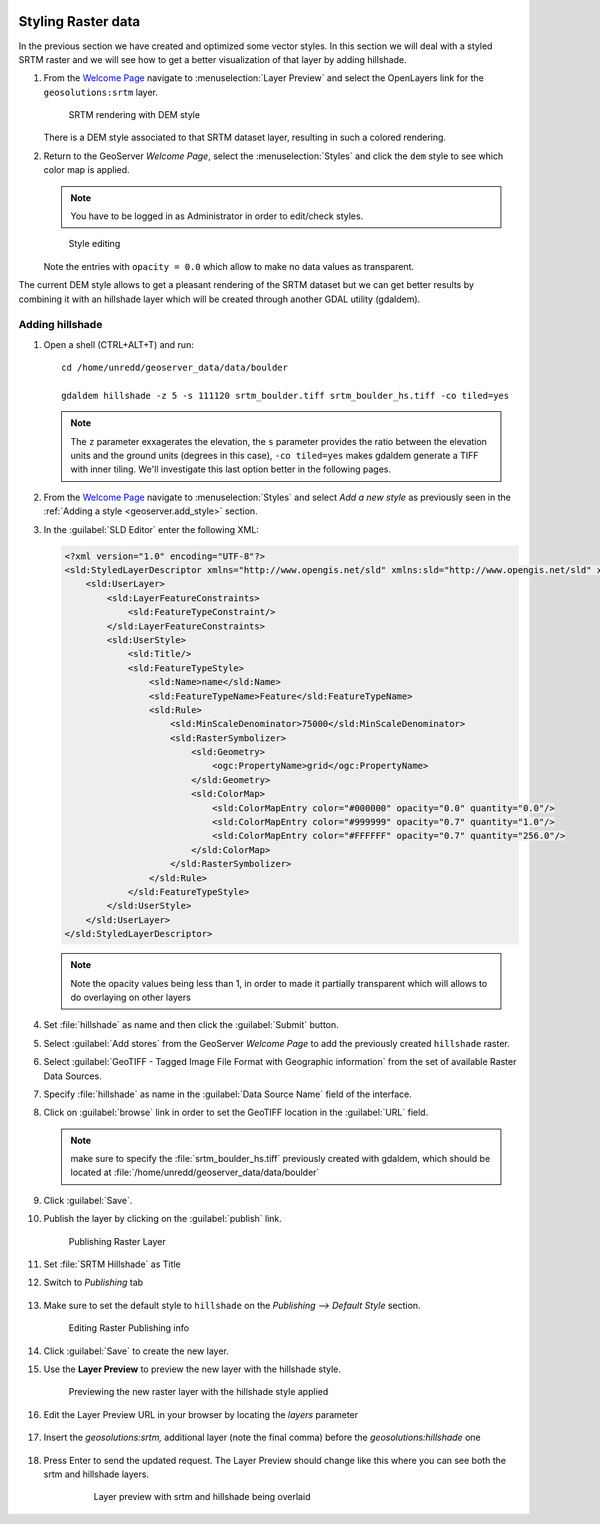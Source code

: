   .. _geoserver.styling_raster:


Styling Raster data
-------------------

In the previous section we have created and optimized some vector styles. In this section we will deal with a styled SRTM raster and we will see how to get a better visualization of that layer by adding hillshade.

#. From the `Welcome Page <http://localhost:8080/geoserver>`_ navigate to :menuselection:`Layer Preview` and select the OpenLayers link for the ``geosolutions:srtm`` layer.

   .. figure:: img/raster_srtm.png

      SRTM rendering with DEM style

   There is a DEM style associated to that SRTM dataset layer, resulting in such a colored rendering.

#. Return to the GeoServer `Welcome Page`, select the :menuselection:`Styles` and click the ``dem`` style to see which color map is applied.

   .. note:: You have to be logged in as Administrator in order to edit/check styles.

   .. figure:: img/raster_dem_style.png

      Style editing

   Note the entries with ``opacity = 0.0`` which allow to make no data values as transparent.

The current DEM style allows to get a pleasant rendering of the SRTM dataset but we can get better results by combining it with an hillshade layer which will be created through another GDAL utility (gdaldem).

Adding hillshade
^^^^^^^^^^^^^^^^

#. Open a shell (CTRL+ALT+T) and run::

     cd /home/unredd/geoserver_data/data/boulder

     gdaldem hillshade -z 5 -s 111120 srtm_boulder.tiff srtm_boulder_hs.tiff -co tiled=yes

   .. note:: The ``z`` parameter exxagerates the elevation, the ``s`` parameter provides the ratio between the elevation units and the ground units (degrees in this case), ``-co tiled=yes`` makes gdaldem generate a TIFF with inner tiling. We'll investigate this last option better in the following pages.

#. From the `Welcome Page <http://localhost:8080/geoserver>`_ navigate to :menuselection:`Styles` and select `Add a new style` as previously seen in the :ref:`Adding a style <geoserver.add_style>` section.

#. In the :guilabel:`SLD Editor` enter the following XML:

   .. code-block:: xml
   
    <?xml version="1.0" encoding="UTF-8"?>
    <sld:StyledLayerDescriptor xmlns="http://www.opengis.net/sld" xmlns:sld="http://www.opengis.net/sld" xmlns:ogc="http://www.opengis.net/ogc" xmlns:gml="http://www.opengis.net/gml" version="1.0.0">
        <sld:UserLayer>
            <sld:LayerFeatureConstraints>
                <sld:FeatureTypeConstraint/>
            </sld:LayerFeatureConstraints>
            <sld:UserStyle>
                <sld:Title/>
                <sld:FeatureTypeStyle>
                    <sld:Name>name</sld:Name>
                    <sld:FeatureTypeName>Feature</sld:FeatureTypeName>
                    <sld:Rule>
                        <sld:MinScaleDenominator>75000</sld:MinScaleDenominator>
                        <sld:RasterSymbolizer>
                            <sld:Geometry>
                                <ogc:PropertyName>grid</ogc:PropertyName>
                            </sld:Geometry>
                            <sld:ColorMap>
                                <sld:ColorMapEntry color="#000000" opacity="0.0" quantity="0.0"/>
                                <sld:ColorMapEntry color="#999999" opacity="0.7" quantity="1.0"/>
                                <sld:ColorMapEntry color="#FFFFFF" opacity="0.7" quantity="256.0"/>
                            </sld:ColorMap>
                        </sld:RasterSymbolizer>
                    </sld:Rule>
                </sld:FeatureTypeStyle>
            </sld:UserStyle>
        </sld:UserLayer>
    </sld:StyledLayerDescriptor>

   .. note:: Note the opacity values being less than 1, in order to made it partially transparent which will allows to do overlaying on other layers

#. Set :file:`hillshade` as name and then click the :guilabel:`Submit` button.

#. Select :guilabel:`Add stores` from the GeoServer `Welcome Page` to add the previously created ``hillshade`` raster.

#. Select :guilabel:`GeoTIFF - Tagged Image File Format with Geographic information` from the set of available Raster Data Sources. 

#. Specify :file:`hillshade` as name in the :guilabel:`Data Source Name` field of the interface.

#. Click on  :guilabel:`browse` link in order to set the GeoTIFF location in the :guilabel:`URL` field.

   .. note:: make sure to specify the :file:`srtm_boulder_hs.tiff` previously created with gdaldem, which should be located at :file:`/home/unredd/geoserver_data/data/boulder`

#. Click :guilabel:`Save`. 

#. Publish the layer by clicking on the :guilabel:`publish` link. 

   .. figure:: img/raster_hillshade.png
         
      Publishing Raster Layer

#. Set :file:`SRTM Hillshade` as Title

#. Switch to `Publishing` tab

   .. figure:: img/raster_hillshade_publishing.png

#. Make sure to set the default style to ``hillshade`` on the `Publishing --> Default Style` section.

   .. figure:: img/raster_hillshade_defaultstyle.png
         
      Editing Raster Publishing info

#. Click :guilabel:`Save` to create the new layer.

#. Use the **Layer Preview** to preview the new layer with the hillshade style.
   
   .. figure:: img/raster_hillshade_preview.png

      Previewing the new raster layer with the hillshade style applied

#. Edit the Layer Preview URL in your browser by locating the `layers` parameter

    .. figure:: img/raster_overlay_url.png

#. Insert the `geosolutions:srtm,` additional layer (note the final comma) before the `geosolutions:hillshade` one

    .. figure:: img/raster_overlay_2layers.png

#. Press Enter to send the updated request. The Layer Preview should change like this where you can see both the srtm and hillshade layers.

    .. figure:: img/raster_overlay.png

       Layer preview with srtm and hillshade being overlaid

